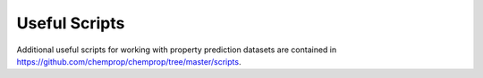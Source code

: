 .. _scripts:

Useful Scripts
==============

Additional useful scripts for working with property prediction datasets are contained in `<https://github.com/chemprop/chemprop/tree/master/scripts>`_.
